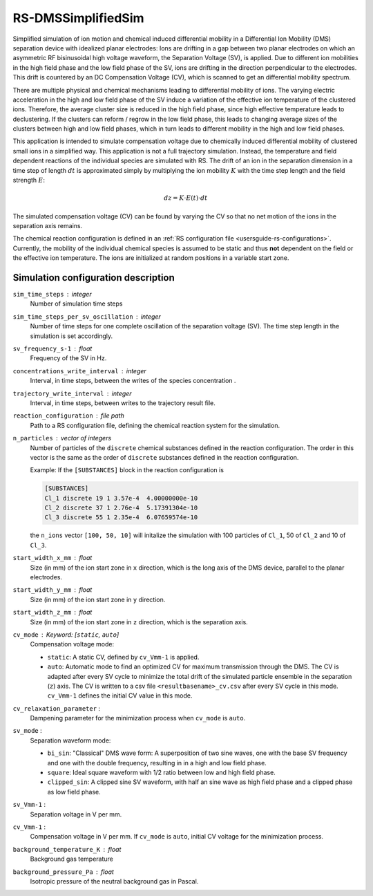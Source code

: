.. _application-RS-DMSSimplifiedSim:

===================
RS-DMSSimplifiedSim
===================

Simplified simulation of ion motion and chemical induced differential mobility in a Differential Ion Mobility (DMS) separation device with idealized planar electrodes: Ions are drifting in a gap between two planar electrodes on which an asymmetric RF bisinusoidal high voltage waveform, the Separation Voltage (SV), is applied. Due to different ion mobilities in the high field phase and the low field phase of the SV, ions are drifting in the direction perpendicular to the electrodes. This drift is countered by an DC Compensation Voltage (CV), which is scanned to get an differential mobility spectrum. 

There are multiple physical and chemical mechanisms leading to differential mobility of ions. The varying electric acceleration in the high and low field phase of the SV induce a variation of the effective ion temperature of the clustered ions. Therefore, the average cluster size is reduced in the high field phase, since high effective temperature leads to declustering. If the clusters can reform / regrow in the low field phase, this leads to changing average sizes of the clusters between high and low field phases, which in turn leads to different mobility in the high and low field phases. 

This application is intended to simulate compensation voltage due to chemically induced differential mobility of clustered small ions in a simplified way. This application is not a full trajectory simulation. Instead, the temperature and field dependent reactions of the individual species are simulated with RS. The drift of an ion in the separation dimension in a time step of length :math:`dt` is approximated simply by multiplying the ion mobility  :math:`K` with the time step length and the field strength :math:`E`:

    .. math:: 

        dz = K \cdot E(t) \cdot dt

The simulated compensation voltage (CV) can be found by varying the CV so that no net motion of the ions in the separation axis remains. 

The chemical reaction configuration is defined in an :ref:`RS configuration file <usersguide-rs-configurations>`. Currently, the mobility of the individual chemical species is assumed to be static and thus **not** dependent on the field or the effective ion temperature. The ions are initialized at random positions in a variable start zone. 


Simulation configuration description
====================================

``sim_time_steps`` : integer
    Number of simulation time steps

``sim_time_steps_per_sv_oscillation`` : integer
    Number of time steps for one complete oscillation of the separation voltage (SV). The time step length in the simulation is set accordingly. 

``sv_frequency_s-1`` : float 
    Frequency of the SV in Hz.

``concentrations_write_interval`` : integer
    Interval, in time steps, between the writes of the species concentration .

``trajectory_write_interval`` : integer
    Interval, in time steps, between writes to the trajectory result file.


``reaction_configuration`` : file path 
    Path to a RS configuration file, defining the chemical reaction system for the simulation. 

``n_particles`` : vector of integers
    Number of particles of the ``discrete`` chemical substances defined in the reaction configuration. The order in this vector is the same as the order of ``discrete`` substances defined in the reaction configuration. 

    Example: 
    If the ``[SUBSTANCES]`` block in the reaction configuration is 

    .. code-block:: none

        [SUBSTANCES]
        Cl_1 discrete 19 1 3.57e-4  4.00000000e-10
        Cl_2 discrete 37 1 2.76e-4  5.17391304e-10
        Cl_3 discrete 55 1 2.35e-4  6.07659574e-10

    the ``n_ions`` vector ``[100, 50, 10]`` will initalize the simulation with 100 particles of ``Cl_1``, 50 of ``Cl_2`` and 10 of ``Cl_3``. 

``start_width_x_mm`` : float 
    Size (in mm) of the ion start zone in ``x`` direction, which is the long axis of the DMS device, parallel to the planar electrodes. 

``start_width_y_mm`` : float
    Size (in mm) of the ion start zone in ``y`` direction.

``start_width_z_mm`` : float
    Size (in mm) of the ion start zone in ``z`` direction, which is the separation axis. 

``cv_mode`` : Keyword: [``static``, ``auto``]
    Compensation voltage mode: 

    * ``static``: A static CV, defined by ``cv_Vmm-1`` is applied. 
    * ``auto``: Automatic mode to find an optimized CV for maximum transmission through the DMS. The CV is adapted after every SV cycle to minimize the total drift of the simulated particle ensemble in the separation (``z``) axis. The CV is written to a csv file ``<resultbasename>_cv.csv`` after every SV cycle in this mode. ``cv_Vmm-1`` defines the initial CV value in this mode.

``cv_relaxation_parameter`` : 
    Dampening parameter for the minimization process when ``cv_mode`` is ``auto``.

``sv_mode`` : 
    Separation waveform mode:

    * ``bi_sin``: "Classical" DMS wave form: A superposition of two sine waves, one with the base SV frequency and one with the double frequency, resulting in in a high and low field phase. 
    * ``square``: Ideal square waveform with 1/2 ratio between low and high field phase.
    * ``clipped_sin``: A clipped sine SV waveform, with half an sine wave as high field phase and a clipped phase as low field phase.


``sv_Vmm-1`` : 
    Separation voltage in V per mm.

``cv_Vmm-1`` : 
    Compensation voltage in V per mm. If ``cv_mode`` is ``auto``, initial CV voltage for the minimization process. 


``background_temperature_K`` : float 
    Background gas temperature

``background_pressure_Pa`` : float 
    Isotropic pressure of the neutral background gas in Pascal.

